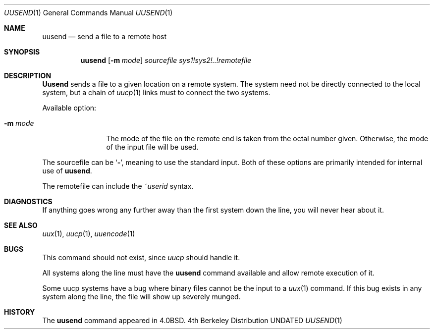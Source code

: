 .\" Copyright (c) 1980, 1991, 1993
.\"	The Regents of the University of California.  All rights reserved.
.\"
.\" Redistribution and use in source and binary forms, with or without
.\" modification, are permitted provided that the following conditions
.\" are met:
.\" 1. Redistributions of source code must retain the above copyright
.\"    notice, this list of conditions and the following disclaimer.
.\" 2. Redistributions in binary form must reproduce the above copyright
.\"    notice, this list of conditions and the following disclaimer in the
.\"    documentation and/or other materials provided with the distribution.
.\" 3. All advertising materials mentioning features or use of this software
.\"    must display the following acknowledgement:
.\"	This product includes software developed by the University of
.\"	California, Berkeley and its contributors.
.\" 4. Neither the name of the University nor the names of its contributors
.\"    may be used to endorse or promote products derived from this software
.\"    without specific prior written permission.
.\"
.\" THIS SOFTWARE IS PROVIDED BY THE REGENTS AND CONTRIBUTORS ``AS IS'' AND
.\" ANY EXPRESS OR IMPLIED WARRANTIES, INCLUDING, BUT NOT LIMITED TO, THE
.\" IMPLIED WARRANTIES OF MERCHANTABILITY AND FITNESS FOR A PARTICULAR PURPOSE
.\" ARE DISCLAIMED.  IN NO EVENT SHALL THE REGENTS OR CONTRIBUTORS BE LIABLE
.\" FOR ANY DIRECT, INDIRECT, INCIDENTAL, SPECIAL, EXEMPLARY, OR CONSEQUENTIAL
.\" DAMAGES (INCLUDING, BUT NOT LIMITED TO, PROCUREMENT OF SUBSTITUTE GOODS
.\" OR SERVICES; LOSS OF USE, DATA, OR PROFITS; OR BUSINESS INTERRUPTION)
.\" HOWEVER CAUSED AND ON ANY THEORY OF LIABILITY, WHETHER IN CONTRACT, STRICT
.\" LIABILITY, OR TORT (INCLUDING NEGLIGENCE OR OTHERWISE) ARISING IN ANY WAY
.\" OUT OF THE USE OF THIS SOFTWARE, EVEN IF ADVISED OF THE POSSIBILITY OF
.\" SUCH DAMAGE.
.\"
.\"     @(#)uusend.1	8.3 (Berkeley) 02/16/94
.\"
.Dd 
.Dt UUSEND 1
.Os BSD 4
.Sh NAME
.Nm uusend
.Nd send a file to a remote host
.Sh SYNOPSIS
.Nm uusend
.Op Fl m Ar mode
.Ar sourcefile
.Ar sys1!sys2!..!remotefile
.Sh DESCRIPTION
.Nm Uusend
sends a file to a given location on a remote system.
The system need not be directly connected to the local
system, but a chain of
.Xr uucp 1
links must to connect the two systems.
.Pp
Available option:
.Bl -tag -width Fl
.It Fl m Ar mode
The mode of the file on the remote
end is taken from the octal number given.
Otherwise, the mode of the input file will be used.
.El
.Pp
The sourcefile
can be
.Ql Fl ,
meaning to use the standard input.
Both of these options are primarily intended for internal use of
.Nm uusend .
.Pp
The remotefile can include the
.Em ~userid
syntax.
.Sh DIAGNOSTICS
If anything goes wrong any further away than the first system down
the line, you will never hear about it.
.Sh SEE ALSO
.Xr uux 1 ,
.Xr uucp 1 ,
.Xr uuencode 1
.Sh BUGS
This command should not exist, since
.Xr uucp
should handle it.
.Pp
All systems along the line must have the
.Nm uusend
command available and allow remote execution of it.
.Pp
Some uucp systems have a bug where binary files cannot be the
input to a
.Xr uux 1
command.  If this bug exists in any system along the line,
the file will show up severely munged.
.Sh HISTORY
The
.Nm
command appeared in
.Bx 4.0 .
